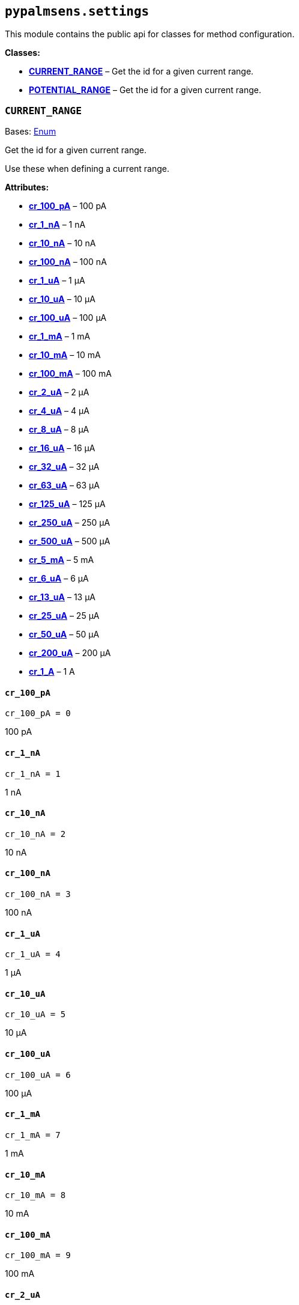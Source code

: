 == `pypalmsens.settings`

This module contains the public api for classes for method
configuration.

*Classes:*

* link:#pypalmsens.settings.CURRENT_RANGE[*CURRENT++_++RANGE*] – Get the
id for a given current range.
* link:#pypalmsens.settings.POTENTIAL_RANGE[*POTENTIAL++_++RANGE*] – Get
the id for a given current range.

=== `CURRENT++_++RANGE`

Bases: link:#enum.Enum[Enum]

Get the id for a given current range.

Use these when defining a current range.

*Attributes:*

* link:#pypalmsens.settings.CURRENT_RANGE.cr_100_pA[*cr++_++100++_++pA*]
– 100 pA
* link:#pypalmsens.settings.CURRENT_RANGE.cr_1_nA[*cr++_++1++_++nA*] – 1
nA
* link:#pypalmsens.settings.CURRENT_RANGE.cr_10_nA[*cr++_++10++_++nA*] –
10 nA
* link:#pypalmsens.settings.CURRENT_RANGE.cr_100_nA[*cr++_++100++_++nA*]
– 100 nA
* link:#pypalmsens.settings.CURRENT_RANGE.cr_1_uA[*cr++_++1++_++uA*] – 1
μA
* link:#pypalmsens.settings.CURRENT_RANGE.cr_10_uA[*cr++_++10++_++uA*] –
10 μA
* link:#pypalmsens.settings.CURRENT_RANGE.cr_100_uA[*cr++_++100++_++uA*]
– 100 μA
* link:#pypalmsens.settings.CURRENT_RANGE.cr_1_mA[*cr++_++1++_++mA*] – 1
mA
* link:#pypalmsens.settings.CURRENT_RANGE.cr_10_mA[*cr++_++10++_++mA*] –
10 mA
* link:#pypalmsens.settings.CURRENT_RANGE.cr_100_mA[*cr++_++100++_++mA*]
– 100 mA
* link:#pypalmsens.settings.CURRENT_RANGE.cr_2_uA[*cr++_++2++_++uA*] – 2
μA
* link:#pypalmsens.settings.CURRENT_RANGE.cr_4_uA[*cr++_++4++_++uA*] – 4
μA
* link:#pypalmsens.settings.CURRENT_RANGE.cr_8_uA[*cr++_++8++_++uA*] – 8
μA
* link:#pypalmsens.settings.CURRENT_RANGE.cr_16_uA[*cr++_++16++_++uA*] –
16 μA
* link:#pypalmsens.settings.CURRENT_RANGE.cr_32_uA[*cr++_++32++_++uA*] –
32 μA
* link:#pypalmsens.settings.CURRENT_RANGE.cr_63_uA[*cr++_++63++_++uA*] –
63 μA
* link:#pypalmsens.settings.CURRENT_RANGE.cr_125_uA[*cr++_++125++_++uA*]
– 125 μA
* link:#pypalmsens.settings.CURRENT_RANGE.cr_250_uA[*cr++_++250++_++uA*]
– 250 μA
* link:#pypalmsens.settings.CURRENT_RANGE.cr_500_uA[*cr++_++500++_++uA*]
– 500 μA
* link:#pypalmsens.settings.CURRENT_RANGE.cr_5_mA[*cr++_++5++_++mA*] – 5
mA
* link:#pypalmsens.settings.CURRENT_RANGE.cr_6_uA[*cr++_++6++_++uA*] – 6
μA
* link:#pypalmsens.settings.CURRENT_RANGE.cr_13_uA[*cr++_++13++_++uA*] –
13 μA
* link:#pypalmsens.settings.CURRENT_RANGE.cr_25_uA[*cr++_++25++_++uA*] –
25 μA
* link:#pypalmsens.settings.CURRENT_RANGE.cr_50_uA[*cr++_++50++_++uA*] –
50 μA
* link:#pypalmsens.settings.CURRENT_RANGE.cr_200_uA[*cr++_++200++_++uA*]
– 200 μA
* link:#pypalmsens.settings.CURRENT_RANGE.cr_1_A[*cr++_++1++_++A*] – 1 A

==== `cr++_++100++_++pA`

[source,python]
----
cr_100_pA = 0
----

100 pA

==== `cr++_++1++_++nA`

[source,python]
----
cr_1_nA = 1
----

1 nA

==== `cr++_++10++_++nA`

[source,python]
----
cr_10_nA = 2
----

10 nA

==== `cr++_++100++_++nA`

[source,python]
----
cr_100_nA = 3
----

100 nA

==== `cr++_++1++_++uA`

[source,python]
----
cr_1_uA = 4
----

1 μA

==== `cr++_++10++_++uA`

[source,python]
----
cr_10_uA = 5
----

10 μA

==== `cr++_++100++_++uA`

[source,python]
----
cr_100_uA = 6
----

100 μA

==== `cr++_++1++_++mA`

[source,python]
----
cr_1_mA = 7
----

1 mA

==== `cr++_++10++_++mA`

[source,python]
----
cr_10_mA = 8
----

10 mA

==== `cr++_++100++_++mA`

[source,python]
----
cr_100_mA = 9
----

100 mA

==== `cr++_++2++_++uA`

[source,python]
----
cr_2_uA = 10
----

2 μA

==== `cr++_++4++_++uA`

[source,python]
----
cr_4_uA = 11
----

4 μA

==== `cr++_++8++_++uA`

[source,python]
----
cr_8_uA = 12
----

8 μA

==== `cr++_++16++_++uA`

[source,python]
----
cr_16_uA = 13
----

16 μA

==== `cr++_++32++_++uA`

[source,python]
----
cr_32_uA = 14
----

32 μA

==== `cr++_++63++_++uA`

[source,python]
----
cr_63_uA = 26
----

63 μA

==== `cr++_++125++_++uA`

[source,python]
----
cr_125_uA = 17
----

125 μA

==== `cr++_++250++_++uA`

[source,python]
----
cr_250_uA = 18
----

250 μA

==== `cr++_++500++_++uA`

[source,python]
----
cr_500_uA = 19
----

500 μA

==== `cr++_++5++_++mA`

[source,python]
----
cr_5_mA = 20
----

5 mA

==== `cr++_++6++_++uA`

[source,python]
----
cr_6_uA = 21
----

6 μA

==== `cr++_++13++_++uA`

[source,python]
----
cr_13_uA = 22
----

13 μA

==== `cr++_++25++_++uA`

[source,python]
----
cr_25_uA = 23
----

25 μA

==== `cr++_++50++_++uA`

[source,python]
----
cr_50_uA = 24
----

50 μA

==== `cr++_++200++_++uA`

[source,python]
----
cr_200_uA = 25
----

200 μA

==== `cr++_++1++_++A`

[source,python]
----
cr_1_A = 30
----

1 A

=== `POTENTIAL++_++RANGE`

Bases: link:#enum.Enum[Enum]

Get the id for a given current range.

Use these when defining a potential range.

*Attributes:*

* link:#pypalmsens.settings.POTENTIAL_RANGE.pr_1_mV[*pr++_++1++_++mV*] –
1 mV
* link:#pypalmsens.settings.POTENTIAL_RANGE.pr_10_mV[*pr++_++10++_++mV*]
– 10 mV
* link:#pypalmsens.settings.POTENTIAL_RANGE.pr_20_mV[*pr++_++20++_++mV*]
– 20 mV
* link:#pypalmsens.settings.POTENTIAL_RANGE.pr_50_mV[*pr++_++50++_++mV*]
– 50 mV
* link:#pypalmsens.settings.POTENTIAL_RANGE.pr_100_mV[*pr++_++100++_++mV*]
– 100 mV
* link:#pypalmsens.settings.POTENTIAL_RANGE.pr_200_mV[*pr++_++200++_++mV*]
– 200 mV
* link:#pypalmsens.settings.POTENTIAL_RANGE.pr_500_mV[*pr++_++500++_++mV*]
– 500 mV
* link:#pypalmsens.settings.POTENTIAL_RANGE.pr_1_V[*pr++_++1++_++V*] – 1
V

==== `pr++_++1++_++mV`

[source,python]
----
pr_1_mV = 0
----

1 mV

==== `pr++_++10++_++mV`

[source,python]
----
pr_10_mV = 1
----

10 mV

==== `pr++_++20++_++mV`

[source,python]
----
pr_20_mV = 2
----

20 mV

==== `pr++_++50++_++mV`

[source,python]
----
pr_50_mV = 3
----

50 mV

==== `pr++_++100++_++mV`

[source,python]
----
pr_100_mV = 4
----

100 mV

==== `pr++_++200++_++mV`

[source,python]
----
pr_200_mV = 5
----

200 mV

==== `pr++_++500++_++mV`

[source,python]
----
pr_500_mV = 6
----

500 mV

==== `pr++_++1++_++V`

[source,python]
----
pr_1_V = 7
----

1 V
